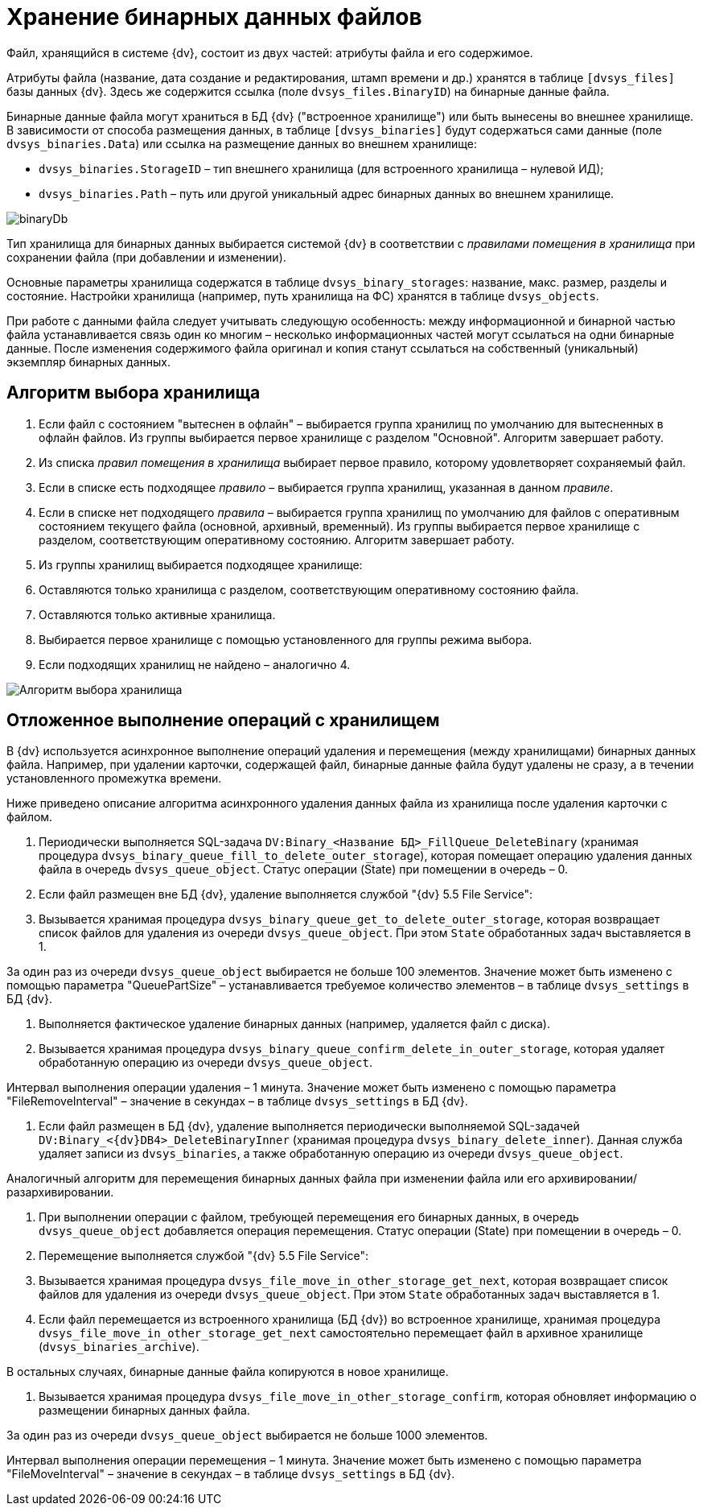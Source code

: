 = Хранение бинарных данных файлов

Файл, хранящийся в системе {dv}, состоит из двух частей: атрибуты файла и его содержимое.

Атрибуты файла (название, дата создание и редактирования, штамп времени и др.) хранятся в таблице `[dvsys_files]` базы данных {dv}. Здесь же содержится ссылка (поле `dvsys_files.BinaryID`) на бинарные данные файла.

Бинарные данные файла могут храниться в БД {dv} ("встроенное хранилище") или быть вынесены во внешнее хранилище. В зависимости от способа размещения данных, в таблице `[dvsys_binaries]` будут содержаться сами данные (поле `dvsys_binaries.Data`) или ссылка на размещение данных во внешнем хранилище:

* `dvsys_binaries.StorageID` – тип внешнего хранилища (для встроенного хранилища – нулевой ИД);
* `dvsys_binaries.Path` – путь или другой уникальный адрес бинарных данных во внешнем хранилище.

image::binaryDb.png[]

Тип хранилища для бинарных данных выбирается системой {dv} в соответствии с _правилами помещения в хранилища_ при сохранении файла (при добавлении и изменении).

Основные параметры хранилища содержатся в таблице `dvsys_binary_storages`: название, макс. размер, разделы и состояние. Настройки хранилища (например, путь хранилища на ФС) хранятся в таблице `dvsys_objects`.

При работе с данными файла следует учитывать следующую особенность: между информационной и бинарной частью файла устанавливается связь один ко многим – несколько информационных частей могут ссылаться на одни бинарные данные. После изменения содержимого файла оригинал и копия станут ссылаться на собственный (уникальный) экземпляр бинарных данных.

== Алгоритм выбора хранилища

. Если файл с состоянием "вытеснен в офлайн" – выбирается группа хранилищ по умолчанию для вытесненных в офлайн файлов. Из группы выбирается первое хранилище с разделом "Основной". Алгоритм завершает работу.
. Из списка _правил помещения в хранилища_ выбирает первое правило, которому удовлетворяет сохраняемый файл.
. Если в списке есть подходящее _правило_ – выбирается группа хранилищ, указанная в данном _правиле_.
. Если в списке нет подходящего _правила_ – выбирается группа хранилищ по умолчанию для файлов с оперативным состоянием текущего файла (основной, архивный, временный). Из группы выбирается первое хранилище с разделом, соответствующим оперативному состоянию. Алгоритм завершает работу.
. Из группы хранилищ выбирается подходящее хранилище:
. Оставляются только хранилища с разделом, соответствующим оперативному состоянию файла.
. Оставляются только активные хранилища.
. Выбирается первое хранилище с помощью установленного для группы режима выбора.
. Если подходящих хранилищ не найдено – аналогично 4.

image::selectStorageAlgorithm.png[Алгоритм выбора хранилища]

== Отложенное выполнение операций с хранилищем

В {dv} используется асинхронное выполнение операций удаления и перемещения (между хранилищами) бинарных данных файла. Например, при удалении карточки, содержащей файл, бинарные данные файла будут удалены не сразу, а в течении установленного промежутка времени.

Ниже приведено описание алгоритма асинхронного удаления данных файла из хранилища после удаления карточки с файлом.

. Периодически выполняется SQL-задача `DV:Binary_&lt;Название БД&gt;_FillQueue_DeleteBinary` (хранимая процедура `dvsys_binary_queue_fill_to_delete_outer_storage`), которая помещает операцию удаления данных файла в очередь `dvsys_queue_object`. Статус операции (State) при помещении в очередь – 0.

. Если файл размещен вне БД {dv}, удаление выполняется службой "{dv} 5.5 File Service":

. Вызывается хранимая процедура `dvsys_binary_queue_get_to_delete_outer_storage`, которая возвращает список файлов для удаления из очереди `dvsys_queue_object`. При этом `State` обработанных задач выставляется в 1.

За один раз из очереди `dvsys_queue_object` выбирается не больше 100 элементов. Значение может быть изменено с помощью параметра "QueuePartSize" – устанавливается требуемое количество элементов – в таблице `dvsys_settings` в БД {dv}.

. Выполняется фактическое удаление бинарных данных (например, удаляется файл с диска).

. Вызывается хранимая процедура `dvsys_binary_queue_confirm_delete_in_outer_storage`, которая удаляет обработанную операцию из очереди `dvsys_queue_object`.

Интервал выполнения операции удаления – 1 минута. Значение может быть изменено с помощью параметра "FileRemoveInterval" – значение в секундах – в таблице `dvsys_settings` в БД {dv}.

. Если файл размещен в БД {dv}, удаление выполняется периодически выполняемой SQL-задачей `DV:Binary_&lt;{dv}DB4&gt;_DeleteBinaryInner` (хранимая процедура `dvsys_binary_delete_inner`). Данная служба удаляет записи из `dvsys_binaries`, а также обработанную операцию из очереди `dvsys_queue_object`.

Аналогичный алгоритм для перемещения бинарных данных файла при изменении файла или его архивировании/разархивировании.

. При выполнении операции с файлом, требующей перемещения его бинарных данных, в очередь `dvsys_queue_object` добавляется операция перемещения. Статус операции (State) при помещении в очередь – 0.

. Перемещение выполняется службой "{dv} 5.5 File Service":

. Вызывается хранимая процедура `dvsys_file_move_in_other_storage_get_next`, которая возвращает список файлов для удаления из очереди `dvsys_queue_object`. При этом `State` обработанных задач выставляется в 1.

. Если файл перемещается из встроенного хранилища (БД {dv}) во встроенное хранилище, хранимая процедура `dvsys_file_move_in_other_storage_get_next` самостоятельно перемещает файл в архивное хранилище (`dvsys_binaries_archive`).

В остальных случаях, бинарные данные файла копируются в новое хранилище.

. Вызывается хранимая процедура `dvsys_file_move_in_other_storage_confirm`, которая обновляет информацию о размещении бинарных данных файла.

За один раз из очереди `dvsys_queue_object` выбирается не больше 1000 элементов.

Интервал выполнения операции перемещения – 1 минута. Значение может быть изменено с помощью параметра "FileMoveInterval" – значение в секундах – в таблице `dvsys_settings` в БД {dv}.